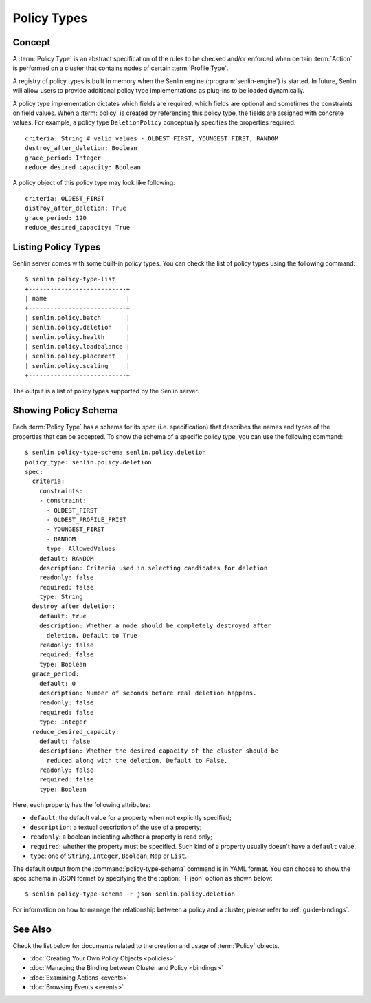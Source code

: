 ..
  Licensed under the Apache License, Version 2.0 (the "License"); you may
  not use this file except in compliance with the License. You may obtain
  a copy of the License at

          http://www.apache.org/licenses/LICENSE-2.0

  Unless required by applicable law or agreed to in writing, software
  distributed under the License is distributed on an "AS IS" BASIS, WITHOUT
  WARRANTIES OR CONDITIONS OF ANY KIND, either express or implied. See the
  License for the specific language governing permissions and limitations
  under the License.


.. _guide-policy-types:

Policy Types
============

Concept
-------

A :term:`Policy Type` is an abstract specification of the rules to be checked
and/or enforced when certain :term:`Action` is performed on a cluster that
contains nodes of certain :term:`Profile Type`.

A registry of policy types is built in memory when the Senlin engine
(:program:`senlin-engine`) is started. In future, Senlin will allow users to
provide additional policy type implementations as plug-ins to be loaded
dynamically.

A policy type implementation dictates which fields are required, which fields
are optional and sometimes the constraints on field values. When a
:term:`policy` is created by referencing this policy type, the fields are
assigned with concrete values. For example, a policy type ``DeletionPolicy``
conceptually specifies the properties required::

  criteria: String # valid values - OLDEST_FIRST, YOUNGEST_FIRST, RANDOM
  destroy_after_deletion: Boolean
  grace_period: Integer
  reduce_desired_capacity: Boolean

A policy object of this policy type may look like following::

  criteria: OLDEST_FIRST
  distroy_after_deletion: True
  grace_period: 120
  reduce_desired_capacity: True


Listing Policy Types
--------------------

Senlin server comes with some built-in policy types. You can check the list
of policy types using the following command::

  $ senlin policy-type-list
  +---------------------------+
  | name                      |
  +---------------------------+
  | senlin.policy.batch       |
  | senlin.policy.deletion    |
  | senlin.policy.health      |
  | senlin.policy.loadbalance |
  | senlin.policy.placement   |
  | senlin.policy.scaling     |
  +---------------------------+

The output is a list of policy types supported by the Senlin server.


Showing Policy Schema
---------------------

Each :term:`Policy Type` has a schema for its *spec* (i.e. specification)
that describes the names and types of the properties that can be accepted. To
show the schema of a specific policy type, you can use the following
command::

  $ senlin policy-type-schema senlin.policy.deletion
  policy_type: senlin.policy.deletion
  spec:
    criteria:
      constraints:
      - constraint:
        - OLDEST_FIRST
        - OLDEST_PROFILE_FRIST
        - YOUNGEST_FIRST
        - RANDOM
        type: AllowedValues
      default: RANDOM
      description: Criteria used in selecting candidates for deletion
      readonly: false
      required: false
      type: String
    destroy_after_deletion:
      default: true
      description: Whether a node should be completely destroyed after
        deletion. Default to True
      readonly: false
      required: false
      type: Boolean
    grace_period:
      default: 0
      description: Number of seconds before real deletion happens.
      readonly: false
      required: false
      type: Integer
    reduce_desired_capacity:
      default: false
      description: Whether the desired capacity of the cluster should be
        reduced along with the deletion. Default to False.
      readonly: false
      required: false
      type: Boolean

Here, each property has the following attributes:

- ``default``: the default value for a property when not explicitly specified;
- ``description``: a textual description of the use of a property;
- ``readonly``: a boolean indicating whether a property is read only;
- ``required``: whether the property must be specified. Such kind of a
  property usually doesn't have a ``default`` value.
- ``type``: one of ``String``, ``Integer``, ``Boolean``, ``Map`` or ``List``.

The default output from the :command:`policy-type-schema` command is in YAML
format. You can choose to show the spec schema in JSON format by specifying
the the :option:`-F json` option as shown below::

  $ senlin policy-type-schema -F json senlin.policy.deletion

For information on how to manage the relationship between a policy and a
cluster, please refer to :ref:`guide-bindings`.


See Also
--------

Check the list below for documents related to the creation and usage of
:term:`Policy` objects.

* :doc:`Creating Your Own Policy Objects <policies>`
* :doc:`Managing the Binding between Cluster and Policy <bindings>`
* :doc:`Examining Actions <events>`
* :doc:`Browsing Events <events>`
